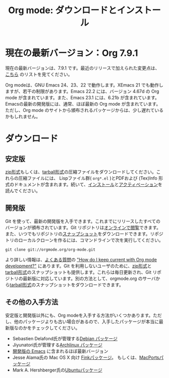 #+TITLE: Org mode: ダウンロードとインストール
#+AUTHOR: Takaaki Ishikawa
#+LANGUAGE:  ja
#+OPTIONS:   H:3 num:nil toc:nil \n:nil @:t ::t |:t ^:t *:t TeX:t author:nil <:t LaTeX:t
#+KEYWORDS:  Org Emacs アウトライン 計画 ノート 編集 プロジェクト プレーンテキスト LaTeX HTML
#+DESCRIPTION: Org: ノート、計画、編集のための Emacs モード
#+STYLE:     <base href="http://orgmode.org/ja/" />
#+STYLE:     <link rel="icon" type="image/png" href="org-mode-unicorn.png" />
#+STYLE:     <link rel="stylesheet" href="http://orgmode.org/org.css" type="text/css" />
#+STYLE:     <link rel="publisher" href="https://plus.google.com/102778904320752967064" />

* 現在の最新バージョン：Org 7.9.1

現在の最新バージョンは、7.9.1 です。最近のリリースで加えられた変更点は、[[http://orgmode.org/Changes.html][こちら]] のリストを見てください。

Org modeは、GNU Emacs 24、23、22 で動作します。XEmacs 21 でも動作しますが、若干の制限があります。Emacs 22.2 には、バージョン 4.67d の Org mode が含まれています。また、Emacs 23.1 には、6.21b が含まれています。Emacsの最新の開発版には、通常、ほぼ最新の Org mode が含まれています。ただし、Org mode のサイトから頒布されるパッケージからは、少し遅れているかもしれません。

* ダウンロード

** 安定版

[[http://orgmode.org/org-7.9.1.zip][zip形式]]もしくは、[[http://orgmode.org/org-7.9.1.tar.gz][tarball形式]]の圧縮ファイルをダウンロードしてください。これらの圧縮ファイルには、 Lispファイル群( =org*.el= )とPDFおよび (Tex)Info 形式のドキュメントが含まれます。続いて、[[http://orgmode.org/manual/Installation.html#Installation][インストール]]と[[http://orgmode.org/manual/Activation.html#Activation][アクティベーション]]を読んでください。

** 開発版

Git を使って、最新の開発版を入手できます。これまでにリリースしたすべてのバージョンが頒布されています。Git リポジトリは[[http://orgmode.org/w/org-mode.git][オンラインで閲覧]]できます。また、いつでもリポジトリの[[http://orgmode.org/w/org-mode.git/snapshot][スナップショット]]をダウンロードできます。リポジトリのローカルクローンを作るには、コマンドラインで次を実行してください。

: git clone git://orgmode.org/org-mode.git

より詳しい情報は、[[http://orgmode.org/worg/org-faq.php][よくある質問]]の [[http://orgmode.org/worg/org-faq.php#keeping-current-with-Org mode-development]["How do I keep current with Org mode development?"]] にあります。Git を利用しないユーザのために、[[http://orgmode.org/org-latest.zip][zip形式]]と[[http://orgmode.org/org-latest.tar.gz][tarball形式]]のスナップショットも提供します。これらは毎日更新され、Git リポジトリの最新版に対応しています。別の方法として、orgmode.org のサーバから[[http://orgmode.org/w/org-mode.git/snapshot][tarball形式]]のスナップショットをダウンロードできます。

** その他の入手方法

安定版と開発版以外にも、Org modeを入手する方法がいくつかあります。ただし、他のパッケージよりも古い場合があるので、入手したパッケージが本当に最新版なのかをチェックしてください。

   - Sebastien Delafond氏が管理する[[http://packages.debian.org/sid/main/org-mode][Debian パッケージ]]
   - Jiyunatori氏が管理する[[http://aur.archlinux.org/packages.php?do_Details&ID=18206][Archlinux パッケージ]]
   - [[https://savannah.gnu.org/projects/emacs/][開発版の Emacs]] に含まれるほぼ最新バージョン
   - Jesse Alama氏の Mac OS X 向け [[http://pdb.finkproject.org/pdb/package.php/org-mode][Finkパッケージ]]。 もしくは、[[http://www.macports.org/ports.php?by=name&substr=org-mode][MacPortsパッケージ]]
   - Mark A. Hershberger氏の[[https://launchpad.net/~hexmode/+archive][Ubuntuパッケージ]]
